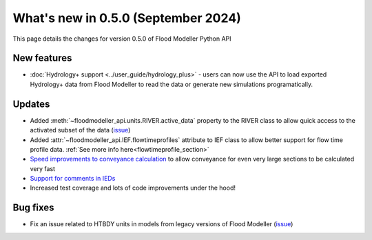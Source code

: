 **************************************
What's new in 0.5.0 (September 2024)
**************************************

This page details the changes for version 0.5.0 of Flood Modeller Python API

New features
--------------
- :doc:`Hydrology+ support <../user_guide/hydrology_plus>` - users can now use the API to load 
  exported Hydrology+ data from Flood Modeller to read the data or generate new simulations 
  programatically.

Updates
--------------
- Added :meth:`~floodmodeller_api.units.RIVER.active_data` property to the RIVER class to allow 
  quick access to the activated subset of the data
  (`issue <https://github.com/People-Places-Solutions/floodmodeller-api/issues/120>`__)
- Added :attr:`~floodmodeller_api.IEF.flowtimeprofiles` attribute to IEF class to allow better 
  support for flow time profile data. :ref:`See more info here<flowtimeprofile_section>`
- `Speed improvements to conveyance calculation <https://github.com/People-Places-Solutions/floodmodeller-api/issues/117>`_ 
  to allow conveyance for even very large sections to be calculated very fast
- `Support for comments in IEDs <https://github.com/People-Places-Solutions/floodmodeller-api/pull/127>`_ 
- Increased test coverage and lots of code improvements under the hood!

Bug fixes
--------------
- Fix an issue related to HTBDY units in models from legacy versions of Flood Modeller 
  (`issue <https://github.com/People-Places-Solutions/floodmodeller-api/issues/16>`_)
